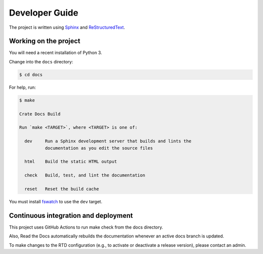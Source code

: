 ===============
Developer Guide
===============

The project is written using `Sphinx`_ and `ReStructuredText`_.


Working on the project
======================

You will need a recent installation of Python 3.

Change into the ``docs`` directory:

.. code-block:: console

    $ cd docs

For help, run:

.. code-block:: console

    $ make

    Crate Docs Build

    Run `make <TARGET>`, where <TARGET> is one of:

      dev     Run a Sphinx development server that builds and lints the
              documentation as you edit the source files

      html    Build the static HTML output

      check   Build, test, and lint the documentation

      reset   Reset the build cache

You must install `fswatch`_ to use the ``dev`` target.


Continuous integration and deployment
=====================================

|build| |rtd|

This project uses GitHub Actions to run make check from the docs directory.

Also, Read the Docs automatically rebuilds the documentation whenever an active docs branch is updated.

To make changes to the RTD configuration (e.g., to activate or deactivate a release version), please contact an admin.

.. _fswatch: https://github.com/emcrisostomo/fswatch
.. _Read the Docs: http://readthedocs.org
.. _ReStructuredText: http://docutils.sourceforge.net/rst.html
.. _Sphinx: http://sphinx-doc.org/


.. |build| image:: https://img.shields.io/endpoint.svg?color=blue&url=https%3A%2F%2Fraw.githubusercontent.com%2Fcrate%2Fsql-99%2Fmaster%2Fdocs%2Fbuild.json
    :alt: Build version
    :target: https://github.com/crate/sql-99/blob/main/docs/build.json

.. |rtd| image:: https://readthedocs.org/projects/sql-99/badge/?version=latest
    :alt: Read The Docs status
    :scale: 100%
    :target: https://sql-99.readthedocs.io/en/latest/?badge=latest

